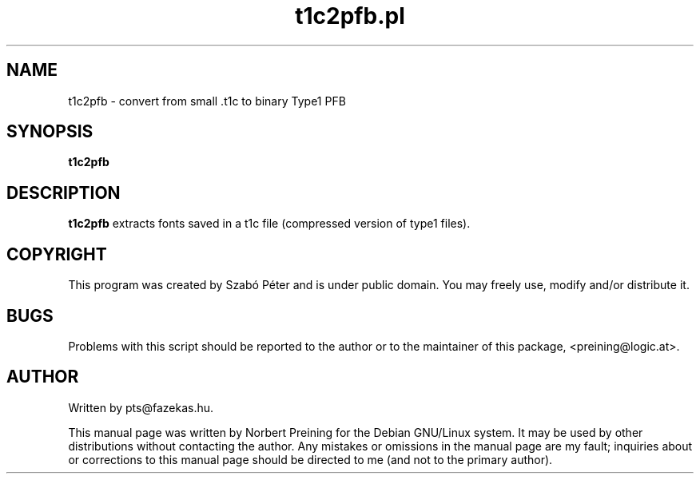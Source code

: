 .TH "t1c2pfb.pl" "1" "September 2005" "cm-super" "cm-super" 
.PP 
.SH "NAME" 
t1c2pfb \- convert from small .t1c to binary Type1 PFB
.PP 
.SH "SYNOPSIS" 
.PP 
\fBt1c2pfb\fP 
.PP 
.SH "DESCRIPTION" 
.PP 
\fBt1c2pfb\fP extracts fonts saved in a t1c file (compressed version
of type1 files).
.PP 
.SH COPYRIGHT
This program was created by Szab\('o P\('eter and is under public domain.
You may freely use, modify and/or distribute it.
.SH "BUGS" 
.PP 
Problems with this script should be reported to the author or to the
maintainer of this package, <preining@logic\&.at>\&.
.PP 
.SH "AUTHOR" 
.PP 
Written by pts@fazekas\&.hu\&.
.PP 
This manual page was written by Norbert Preining for
the Debian GNU/Linux system\&.  It may be used by other distributions
without contacting the author\&.  Any mistakes or omissions in the
manual page are my fault; inquiries about or corrections to this
manual page should be directed to me (and not to the primary author)\&.
